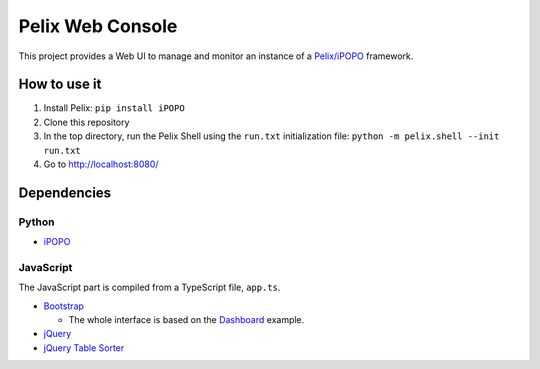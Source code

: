 Pelix Web Console
#################

This project provides a Web UI to manage and monitor an instance of a
`Pelix/iPOPO <https://ipopo.coderxpress.net/>`_ framework.


How to use it
=============

#. Install Pelix:
   ``pip install iPOPO``
#. Clone this repository
#. In the top directory, run the Pelix Shell using the ``run.txt``
   initialization file:
   ``python -m pelix.shell --init run.txt``
#. Go to http://localhost:8080/


Dependencies
============

Python
------

* `iPOPO <https://ipopo.coderxpress.net/>`_


JavaScript
----------

The JavaScript part is compiled from a TypeScript file, ``app.ts``.

* `Bootstrap <http://getbootstrap.com/>`_

  * The whole interface is based on the
    `Dashboard <http://getbootstrap.com/examples/dashboard/>`_ example.

* `jQuery <http://jquery.com/>`_
* `jQuery Table Sorter <http://mottie.github.io/tablesorter/docs/index.html>`_
